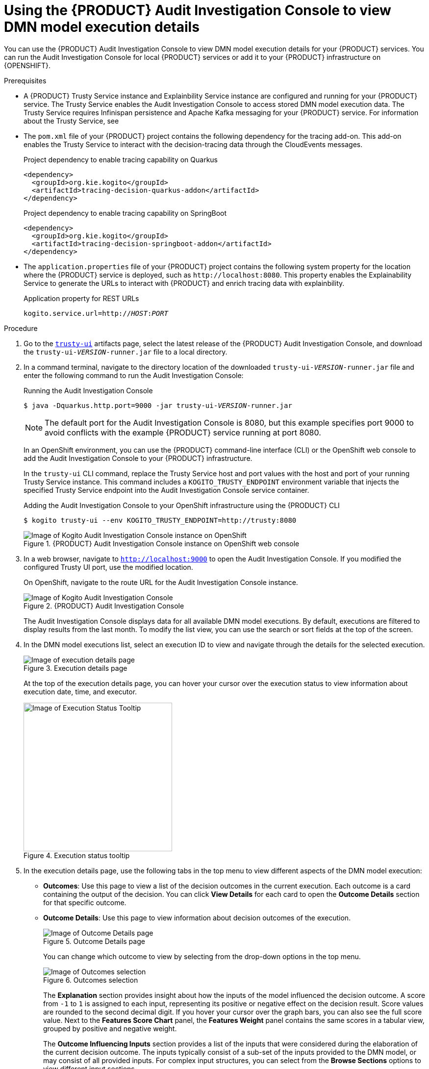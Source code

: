 [id='proc-audit-console-using_{context}']
= Using the {PRODUCT} Audit Investigation Console to view DMN model execution details

You can use the {PRODUCT} Audit Investigation Console to view DMN model execution details for your {PRODUCT} services. You can run the Audit Investigation Console for local {PRODUCT} services or add it to your {PRODUCT} infrastructure on {OPENSHIFT}.

.Prerequisites
* A {PRODUCT} Trusty Service instance and Explainbility Service instance are configured and running for your {PRODUCT} service. The Trusty Service enables the Audit Investigation Console to access stored DMN model execution data. The Trusty Service requires Infinispan persistence and Apache Kafka messaging for your {PRODUCT} service. For information about the Trusty Service, see
ifdef::KOGITO[]
{URL_CONFIGURING_KOGITO}#con-trusty-service_kogito-configuring[_{CONFIGURING_KOGITO}_].
endif::[]
ifdef::KOGITO-COMM[]
xref:con-trusty-service_kogito-configuring[].
endif::[]
* The `pom.xml` file of your {PRODUCT} project contains the following dependency for the tracing add-on. This add-on enables the Trusty Service to interact with the decision-tracing data through the CloudEvents messages.
+
.Project dependency to enable tracing capability on Quarkus
[source,xml]
----
<dependency>
  <groupId>org.kie.kogito</groupId>
  <artifactId>tracing-decision-quarkus-addon</artifactId>
</dependency>
----
+
.Project dependency to enable tracing capability on SpringBoot
[source,xml]
----
<dependency>
  <groupId>org.kie.kogito</groupId>
  <artifactId>tracing-decision-springboot-addon</artifactId>
</dependency>
----

* The `application.properties` file of your {PRODUCT} project contains the following system property for the location where the {PRODUCT} service is deployed, such as `\http://localhost:8080`. This property enables the Explainability Service to generate the URLs to interact with {PRODUCT} and enrich tracing data with explainbility.
+
.Application property for REST URLs
[source,subs="+quotes"]
----
kogito.service.url=http://__HOST__:__PORT__
----

.Procedure
. Go to the https://repository.jboss.org/org/kie/kogito/trusty-ui/[`trusty-ui`] artifacts page, select the latest release of the {PRODUCT} Audit Investigation Console, and download the `trusty-ui-__VERSION__-runner.jar` file to a local directory.
. In a command terminal, navigate to the directory location of the downloaded `trusty-ui-__VERSION__-runner.jar` file and enter the following command to run the Audit Investigation Console:
+
--
.Running the Audit Investigation Console
[source,subs="+quotes"]
----
$ java -Dquarkus.http.port=9000 -jar trusty-ui-__VERSION__-runner.jar
----

[NOTE]
====
The default port for the Audit Investigation Console is 8080, but this example specifies port 9000 to avoid conflicts with the example {PRODUCT} service running at port 8080.
====

In an OpenShift environment, you can use the {PRODUCT} command-line interface (CLI) or the OpenShift web console to add the Audit Investigation Console to your {PRODUCT} infrastructure.

In the `trusty-ui` CLI command, replace the Trusty Service host and port values with the host and port of your running Trusty Service instance. This command includes a `KOGITO_TRUSTY_ENDPOINT` environment variable that injects the specified Trusty Service endpoint into the Audit Investigation Console service container.

.Adding the Audit Investigation Console to your OpenShift infrastructure using the {PRODUCT} CLI
[source,subs="+quotes"]
----
$ kogito trusty-ui --env KOGITO_TRUSTY_ENDPOINT=http://trusty:8080
----

.{PRODUCT} Audit Investigation Console instance on OpenShift web console
image::kogito/dmn/kogito-audit-console-instance.png[Image of Kogito Audit Investigation Console instance on OpenShift]
--

. In a web browser, navigate to `http://localhost:9000` to open the Audit Investigation Console. If you modified the configured Trusty UI port, use the modified location.
+
--
On OpenShift, navigate to the route URL for the Audit Investigation Console instance.

.{PRODUCT} Audit Investigation Console
image::kogito/dmn/kogito-audit-console-home.png[Image of Kogito Audit Investigation Console]

The Audit Investigation Console displays data for all available DMN model executions. By default, executions are filtered to display results from the last month. To modify the list view, you can use the search or sort fields at the top of the screen.
--
. In the DMN model executions list, select an execution ID to view and navigate through the details for the selected execution.
+
--
.Execution details page
image::kogito/dmn/kogito-audit-console-execution-detail.png[Image of execution details page]

At the top of the execution details page, you can hover your cursor over the execution status to view information about execution date, time, and executor.

.Execution status tooltip
image::kogito/dmn/kogito-audit-console-execution-status-tooltip.png[Image of Execution Status Tooltip, 303]
--
. In the execution details page, use the following tabs in the top menu to view different aspects of the DMN model execution:
+
--
* *Outcomes*: Use this page to view a list of the decision outcomes in the current execution. Each outcome is a card containing the output of the decision. You can click *View Details* for each card to open the *Outcome Details* section for that specific outcome.
* *Outcome Details*: Use this page to view information about decision outcomes of the execution.
+
.Outcome Details page
image::kogito/dmn/kogito-audit-console-outcomes-details.png[Image of Outcome Details page]
+
You can change which outcome to view by selecting from the drop-down options in the top menu.
+
.Outcomes selection
image::kogito/dmn/kogito-audit-console-outcomes-switch.png[Image of Outcomes selection]
+
The *Explanation* section provides insight about how the inputs of the model influenced the decision outcome. A score from `-1` to `1` is assigned to each input, representing its positive or negative effect on the decision result. Score values are rounded to the second decimal digit. If you hover your cursor over the graph bars, you can also see the full score value. Next to the *Features Score Chart* panel, the *Features Weight* panel contains the same scores in a tabular view, grouped by positive and negative weight.
+
The *Outcome Influencing Inputs* section provides a list of the inputs that were considered during the elaboration of the current decision outcome. The inputs typically consist of a sub-set of the inputs provided to the DMN model, or may consist of all provided inputs. For complex input structures, you can select from the *Browse Sections* options to view different input sections.
* *Input Data*: Use this page to view all inputs submitted to the DMN model for the current execution, including all inputs that were not incorporated in the outcomes processing. For complex input structures, you can select from the *Browse Sections* options to view different input sections.
+
.Input Data page
image::kogito/dmn/kogito-audit-console-input-data.png[Image of Input Data page]
* *Model Lookup*: Use this page to view the decision requirements diagram (DRD) of the executed DMN model.
+
.Model Lookup page
image::kogito/dmn/kogito-audit-console-model-lookup.png[Image of Model Lookup page]
+
[NOTE]
====
The *Model Lookup* viewer currently does not support DMN models that include other DMN models or PMML models.
====
--
